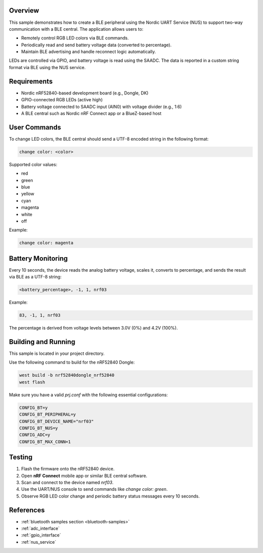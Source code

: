 Overview
********

This sample demonstrates how to create a BLE peripheral using the Nordic UART Service (NUS)
to support two-way communication with a BLE central. The application allows users to:

* Remotely control RGB LED colors via BLE commands.
* Periodically read and send battery voltage data (converted to percentage).
* Maintain BLE advertising and handle reconnect logic automatically.

LEDs are controlled via GPIO, and battery voltage is read using the SAADC. The data is reported
in a custom string format via BLE using the NUS service.

Requirements
************

* Nordic nRF52840-based development board (e.g., Dongle, DK)
* GPIO-connected RGB LEDs (active high)
* Battery voltage connected to SAADC input (AIN0) with voltage divider (e.g., 1:6)
* A BLE central such as Nordic nRF Connect app or a BlueZ-based host

User Commands
*************

To change LED colors, the BLE central should send a UTF-8 encoded string in the following format:

.. code-block:: console

   change color: <color>

Supported color values:

* red
* green
* blue
* yellow
* cyan
* magenta
* white
* off

Example:

.. code-block:: console

   change color: magenta

Battery Monitoring
******************

Every 10 seconds, the device reads the analog battery voltage, scales it, converts to percentage,
and sends the result via BLE as a UTF-8 string:

.. code-block:: console

   <battery_percentage>, -1, 1, nrf03

Example:

.. code-block:: console

   83, -1, 1, nrf03

The percentage is derived from voltage levels between 3.0V (0%) and 4.2V (100%).

Building and Running
********************

This sample is located in your project directory.

Use the following command to build for the nRF52840 Dongle:

.. code-block:: console

   west build -b nrf52840dongle_nrf52840
   west flash

Make sure you have a valid `prj.conf` with the following essential configurations:

.. code-block:: ini

   CONFIG_BT=y
   CONFIG_BT_PERIPHERAL=y
   CONFIG_BT_DEVICE_NAME="nrf03"
   CONFIG_BT_NUS=y
   CONFIG_ADC=y
   CONFIG_BT_MAX_CONN=1

Testing
*******

1. Flash the firmware onto the nRF52840 device.
2. Open **nRF Connect** mobile app or similar BLE central software.
3. Scan and connect to the device named `nrf03`.
4. Use the UART/NUS console to send commands like `change color: green`.
5. Observe RGB LED color change and periodic battery status messages every 10 seconds.

References
**********

* :ref:`bluetooth samples section <bluetooth-samples>`
* :ref:`adc_interface`
* :ref:`gpio_interface`
* :ref:`nus_service`
